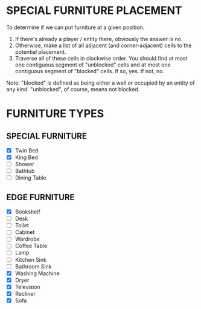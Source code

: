 
* SPECIAL FURNITURE PLACEMENT
  To determine if we can put furniture at a given position.

  1. If there's already a player / entity there, obviously the answer
     is no.
  2. Otherwise, make a list of all adjacent (and corner-adjacent)
     cells to the potential placement.
  3. Traverse all of these cells in clockwise order. You should find
     at most one contiguous segment of "unblocked" cells and at most
     one contiguous segment of "blocked" cells. If so, yes. If not,
     no.

  Note: "blocked" is defined as being either a wall or occupied by an
  entity of any kind. "unblocked", of course, means not blocked.
* FURNITURE TYPES
** SPECIAL FURNITURE
   + [X] Twin Bed
   + [X] King Bed
   + [ ] Shower
   + [ ] Bathtub
   + [ ] Dining Table
** EDGE FURNITURE
   + [X] Bookshelf
   + [ ] Desk
   + [ ] Toilet
   + [ ] Cabinet
   + [ ] Wardrobe
   + [ ] Coffee Table
   + [ ] Lamp
   + [ ] Kitchen Sink
   + [ ] Bathroom Sink
   + [X] Washing Machine
   + [X] Dryer
   + [X] Television
   + [X] Recliner
   + [X] Sofa
